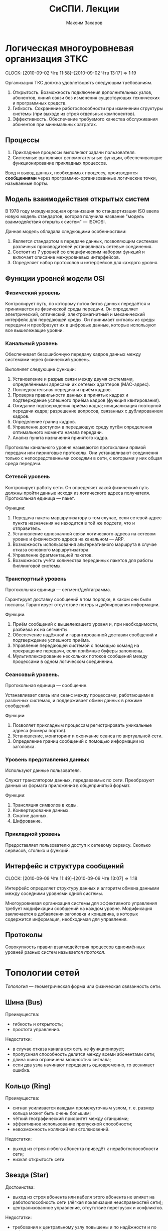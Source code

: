 #+TITLE: СиСПИ. Лекции
#+AUTHOR: Максим Захаров
#+STARTUP: indent

* Логическая многоуровневая организация ЗТКС
  CLOCK: [2010-09-02 Чтв 11:58]--[2010-09-02 Чтв 13:17] =>  1:19

Организация ТКС должна удовлетворять следующим требованиям.
1) Открытость. Возможность подключения дополнительных узлов, абонентов, линий связи без изменения существующих технических и программных средств.
2) Гибкость. Сохранение работоспособности при изменении структуры системы (при выходе из строя отдельных компонентов).
3) Эффективность. Обеспечение требуемого качества обслуживания абонентов при минимальных затратах.
  
** Процессы

1) Прикладные процессы выполняют задачи пользователя.
2) Системные выполняют вспомогательные функции, обеспечивающие функционирование прикладных процессов.

Ввод и вывод данных, необходимых процессу, производится *сообщениями* через программно-организованные логические точки, называемые порты.

** Модель взаимодействия открытых систем

В 1978 году международная организация по стандартизации ISO ввела новую модель стандартов, которая получила название "модель взаимодействия открытых систем" --- ISO/OSI.

Данная модель обладала следующими особенностями:
1) Является стандартом в передаче данных, позволяющим системам различных производителей устанавливать сетевые соединения.
2) Состоит из 7 уровней со специфическим набором функций и включает описание межуровневых интерфейсов.
3) Определяет набор протоколов и интерфейсов для каждого уровня.

** Функции уровней модели OSI

*** Физический уровень

Контролирует путь, по которому поток битов данных передаётся и принимается из физической среды передачи. Он определяет электрический, оптический, электромагнитный и механический интерфейс для передающей среды. Он принимает сигналы из среды передачи и преобразует их в цифровые данные, которые используют все вышележащие уровни.

*** Канальный уровень

Обеспечивает безошибочную передачу кадров данных между системами через физический уровень.

Выполняет следующие функции:
1) Установление и разрыв связи между двумя системами, определёнными адресами их сетевых адаптеров (MAC-адрес).
2) Последовательная передача и приём кадров.
3) Проверка правильности данных в принятых кадрах и подтверждение успешного приёма кадров (функция квитирования).
4) Ожидание подтверждения приёма кадра; инициализация повторной передачи кадра; разрешение вопросов, связанных с дублированием кадров.
5) Определение границ кадров.
6) Управление доступом в передающую среду путём определения оптимального момента начала передачи.
7) Анализ пункта назначения принятого кадра.

Протоколы канального уровня называются протоколами прямой передачи или пиринговые протоколы. Они устанавливают соединения только с непосредственными соседями в сети, с которыми у них общая среда передачи.

*** Сетевой уровень

Контролирует работу сети. Он определяет какой физический путь должны пройти данные исходя из логического адреса получателя. Протокольная единица --- пакет.

Функции:
1) Передача пакета маршрутизатору в том случае, если сетевой адрес пункта назначения не находится в той же подсети, что и отправитель.
2) Установление однозначной связи логического адреса на сетевом уровне и физического адреса на канальном --- ARP.
3) Возможность использования альтернативного маршрута в случае отказа основного маршрутизатора.
4) Управление фрагментацией пакетов.
5) Возможность учёта количества переданных пакетов для работы биллинговой системы.

*** Транспортный уровень

Протокольная единица --- сегмент/дейтаграмма.

Гарантирует доставку сообщений в том порядке, в каком они были посланы. Гарантирует отсутствие потерь и дублирования информации.

Функции:
1) Приём сообщений с вышележащего уровня и, при необходимости, разбивка их на сегменты.
2) Обеспечение надёжной и гарантированной доставки сообщений и подтверждение успешного приёма.
3) Управление передающей системой с помощью команд на прекращение передачи, если приёмные буферы заполнены.
4) Мультиплексирование нескольких потоков сообщений между процессами в одном логическом соединении.

*** Сеансовый уровень.

Протокольная единица --- сообщение.

Устанавливает связь или сеанс между процессами, работающими в различных системах, и поддерживает обмен данных в режиме сообщений

Функции:
1) Позволяет прикладным процессам регистрировать уникальные адреса (номера портов).
2) Установление, мониторинг и окончание сеанса по виртуальной сети.
3) Определение границ сообщений с помощью информации из заголовка.

*** Уровень представления данных

Используют данные пользователя.

Служат транслятором данных, передаваемых по сети. Преобразуют данных из формата приложения в общепринятый формат.

Функции:
1) Трансляция символов в коды.
2) Конвертирование данных.
3) Сжатие данных.
4) Шифрование.

*** Прикладной уровень

Предоставляет пользователю доступ к сетевому сервису. Сколько сервисов, столько и функций.

** Интерфейс и структура сообщений
  CLOCK: [2010-09-09 Чтв 11:49]--[2010-09-09 Чтв 13:07] =>  1:18
  
Интерфейс определяет структуру данных и алгоритм обмена данными между соседними уровнями одной системы.

Многоуровневая организация системы для эффективного управления требует модификации сообщений на каждом уровне. Модификация заключается в добавлении заголовка и концевика, в которых содержится информация, необходимая для управления.

[[file:SiSPI_pictures/mess_strucr.png]]

** Протоколы

[[file:SiSPI_pictures/protocol.png]]

Совокупность правил взаимодействия процессов одноимённых уровней разных систем называется /протокол/.

* Топологии сетей

/Топология/ --- геометрическая форма или физическая связанность сети.

** Шина (Bus)

[[file:SiSPI_pictures/bus.png]]

Преимущества:
+ гибкость и открытость;
+ простота управления.

Недостатки:
- в случае отказа канала вся сеть не функционирует;
- пропускная способность делится между всеми абонентами сети;
- длина шина ограничена мощностью сигнала;
- если два узла начинают передавать одновременно, то возникает ошибка.

** Кольцо (Ring)

[[file:SiSPI_pictures/ring.png]]

Преимущества:
+ сигнал усиливается каждым промежуточным узлом, т. е. размер кольца может быть очень большим;
+ чёткий географический приоритет между станциями;
+ эффективное использование пропускной способности;
+ невозможность коллизий или столкновений.

Недостатки:
- выход из строя любого абонента приведёт к неработоспособности сети;
- низкая открытость сети.

** Звезда (Star)

[[file:SiSPI_pictures/star.png]]

Достоинства:
+ выход из строя абонента или кабеля этого абонента не влияет на работоспособность сети (лёгкая локализация неисправностей сети);
+ централизованное управление, отсутствие перегрузок и конфликтов.

Недостатки:
- требования к центральному узлу повышены и по надёжности и по работоспособности;
- количество абонентов в сети ограничено.

** Дерево (Tree)

[[file:SiSPI_pictures/tree.png]]

Разновидность топологии "звезда". По такой топологии обычно реализуется управление в больших сетях.

** Сеть (Network)

Представляет собой древовидную топологию, в которой добавлены резервные или альтернативные связи до отдельных узлов.

* Методы коммутации

По способам передачи данных различают сети с коммутацией каналов, с коммутацией сообщений и с коммутацией пакетов.

** Сеть с коммутацией каналов

Рисунок 7

Для передачи данных необходимо установление между пользователями прямого физического соединения.

Достоинства:
+ работа в режиме реального времени и полностью используют пропускную способность всех каналов; 
+ эффективна при передаче больших объёмов данных.

Недостатки:
- система работает с отказами, т. е. необходимо дожидаться освобождения линии связи;
- невозможность приоритетной передачи данных;
- неэффективна при передаче небольших объёмов данных.

** Сеть с коммутацией сообщений

Рисунок 8

Сообщение снабжается заголовком, в котором указывается получатель и передаётся последовательно от узла коммутации к узлу.

Достоинства:
+ нет сигналов "занято" или отказов сети;
+ возможность приоритетной передачи;

Недостатки:
- нет режима реального времени;
- неэффективна для передачи больших сообщений (может не хватить памяти в буферах).

** Сеть с коммутацией пакетов

Рисунок 9

Каждое сообщение разбивается на пакеты. Каждый пакет имеет заголовок, содержащий достаточно информации для нахождения адресата, и каждый пакет независимым образом отправляется по сети.

Достоинства:
+ требования к промежуточным узлам снижаются;
+ возможна приоритетная передача;
+ в случае отказа части сети может быть найден альтернативный маршрут.

Недостатки:
- возможна потери пакетов;
- пакеты могут прийти в неправильном порядке;
- количество служебной части пакета достаточно велико.

* Физический уровень ТКС

** Свойства кабеля

1) Исполнение кабеля (пожаростойкость). /Пленум/ --- пространство между полом и потолком, либо между стенами, которое служит для вентиляции и теплоизоляции и может быть использовано для прокладки кабельной системы. Кабель в пленумном исполнении имеет оболочку, которая не горит и не выделяет при нагревании токсичных газов. Обычно эта оболочка делается из тефлона.
2) Диаметр сечения жилы кабеля. Для указания диаметра используется класс AWG.
3) Наличие экрана кабеля. Экран кабеля используется для защиты от внешнего электромагнитного поля. Экран может быть выполнен 2 способами:
   - с помощью сетки (плетёный) --- лучше экранирование;
   - с помощью спирально намотанной фольги --- легче гнётся.
4) Категория кабеля. Совокупность характеристик, необходимых пользователю.

** Стандарт ANSI/EIA/TIA-T568-A-1991

Стандарт T-568 определяет кабельную систему для передачи данных и для офисных коммуникаций. Он позволяет использовать для этих целей следующие типы кабелей:
1) Неэкранированная витая пара (UTP) с волновым сопротивлением 100 Ом и диаметром сечения жилы 22/24 AWG.
2) Экранированная витая пара (STP) с волновым сопротивлением 150 Ом.
3) Одномодовое оптоволокно (SMF) с диаметром внутренней жилы и оплётки 8,3/125 мкн.
4) Многомодовое оптоволокно (MMF) с диаметром внутренней жилы и оплётки 62,5/125 мкн.

Для каждого кабеля определены следующие элементы:
1) Характеристики, позволяющие определить уровень производительности.
2) Топологию и длину сегментов кабеля.
3) Спецификации коннекторов и схемы расположения выводов.

Документ также включает правила для прокладки кабеля внутри здания. Здание разделяется на несколько подсистем.
1) Вход в здание. Это место, в котором сопрягаются внутренняя и внешняя кабельные системы.
2) Аппаратная комната. Отдельное помещение, в котором располагается телекоммуникационное оборудование, являющееся интерфейсом между магистральной и горизонтальной кабельной системой.
3) Телекоммуникационный шкаф. Место расположения телекоммуникационного оборудования в помещении или коридоре.
4) Магистраль. Кабельная система, соединяющая аппаратные комнаты, телекоммуникационные шкафы и точки входа в здание.
5) Горизонтальная кабельная разводка. Кабельная система и аппаратное обеспечение, используемое для соединения телекоммуникационных шкафов и аппаратных комнат с рабочей областью.
6) Рабочая область. Компоненты для присоединения телекоммуникационных отводов к рабочим станциям.

** Стандарт ISO 11801E-1995

В стандарте добавлены несколько типов кабелей, применяемых в европейских коммуникациях.

** Коаксиальный кабель
   CLOCK: [2010-09-23 Чтв 11:57]--[2010-09-23 Чтв 13:15] =>  1:18

| Маркировка | Диаметр | Затух. | Коннектор | $\rho$ | Тип               |
|------------+---------+--------+-----------+--------+-------------------|
| RG-8/U     | 0.405"  |    1.9 | N         |     50 | Thick Eth 10base5 |
| RG-58A/U   | 0.195"  |    4.5 | BNC       |     50 | Thin Eth 10base2  |
| RG-6/U     | 0.242"  |    3.4 | F         |     45 | Cable TV          |

/U --- центральная жила сплошная.
A/U --- центральная жила плетёная.

Достоинства сетей с коаксиальным кабелем:
+ большая длина сегмента;
+ дешевизна кабеля, лёгкость монтажа;
+ малый расход кабеля.

Недостатки:
- Максимальная скорость передачи данных 10 Мб/сек.

1) Толстый Ethernet
2) Тонкий Ethernet

** Кабели на основе витой пары

*** Типы кабелей, применяемых в сетях

1) UTP --- неэкранированная витая пара.
2) FTP (F/UTP) --- присутствует общий внешний экран из фольги.
3) STP --- присутствует защита каждой пары и общий экран всего кабеля в виде сетки.
4) SFTP --- внешний экран из сетки и каждая пара в фольге.
5) SF/UTP --- внешний экран из сетки и фольги. Каждая пара без защиты.

| Категория | ПЧ         | Тип сети                        |
|-----------+------------+---------------------------------|
| Cat 1     | до 100 кГц | 1PR ТЛФ, сигнализ.              |
| Cat 2     | до 1 МГц   | 2PR TokenRing, ArcNet (4Мб/сек) |
| Cat 3     | до 16 МГц  | 4PR 10BaseT, 100BaseT4          |
| Cat 4     | до 20 МГц  | 4PR TokenRing(16 Мб/сек)        |
| Cat 5     | до 100 МГц | 4PR 100BaseTX                   |
|-----------+------------+---------------------------------|
| Cat 5e    | 125 МГЦ    | 4PR 100BaseTX, 1000BaseTX       |
| Cat 6     | до 250 МГц | 4PR 1000 Мб/сек                 |
| Cat 6a    | до 500 МГц | 10 Гб/сек                       |
| Cat 7     | до 700     | S/FTP 4PR                       |

*** Обжим коннектора

8P8C
|   |      | T568A | T568B |
|---+------+-------+-------|
| 1 | Tx + | БС    | БО    |
| 2 | Tx - | С     | О     |
| 3 | Rx + | БО    | БС    |
| 4 |      | З     | З     |
| 5 |      | БЗ    | БЗ    |
| 6 | Rx - | О     | С     |
| 7 |      | БК    | БК    |
| 8 |      | К     | К     |

Если сегмент кабеля используется для подключения компьютера к сетевому оборудованию, применяется прямой способ обжима кабеля, когда каждый конец обжимается одинаково.

Если сегмент кабеля используется для соединения двух компьютеров, применяется кроссовое соединение кабеля, в котором на одном из концов сегмента приёмные и передающие пары меняются местами.

*** Топология сети

В центре сети ставится сетевое устройство --- свитч или хаб. Каждое устройство подключается отдельным сегментом. Максимальная длина сегмента 100 м.

Если скорость сети 10 Мб/сек, то количество последовательно соединённых сетевых устройств равно 4.

Для скорости 100 Мб/сек всё зависит от способности сетевого устройства.

** Оптоволокно

*** Физические способности

1) Широкополосность кабеля.
2) Малые затухания сигнала в оптоволокне.
3) Помехозащищённость и отсутствие влияния внешних электромагнитных полей.
4) По волокну могут распространятся оптические сигналы разной поляризации без взаимного влияния друг на друга. Возможна дуплексная передача.

** Разновидности кодов
   CLOCK: [2010-09-30 Чтв 12:12]

*** NRZ

[[file:SiSPI_pictures/NRZcode.png]]

Является простейшим кодом и представляет собой обычный цифровой сигнал. Логическому нулю соответствует низкий уровень сигнала в пределах битового интервала, а логической единице --- высокий.

10 Мб/с -> 1010 - 5 МГц. От 0 до 5 МГц.

Достоинства:
+ нет необходимости использовать дополнительное оборудование для  передачи;
+ низкая требуемая полоса пропускания кабеля.

Недостатки:
- обнаружить передачу при передаче большой последовательности нулей невозможно;
- невозможность передавать длинные последовательности из-за рассинхронизации передатчика и приёмника.
- из-за наличия постоянной составляющей в коде невозможно обеспечить гальваническую развязку устройств и линий связи с помощью трансформатора.

*** RZ

[[file:SiSPI_pictures/RZcode.png]]

Трёхуровневый код, в котором каждый битовый интервал разбивается на два отрезка. В первой половине передаётся значащий уровень сигнала, а во второй половине нулевой. Логическому нулю соответствует положительный переход с низкого на высокий, логической единице отрицательный.

10 Мб/с -> 10 МГц.

Достоинства:
+ код самосинхронизирующийся. По переходу в центре бита синхронизируются приёмник и передатчик;
+ отсутствует постоянная составляющая.

Недостатки:
- три уровня;
- сложность оборудования;
- большая требуемая полоса пропускания.

Такой можно использовать в оптоволоконных сетях из-за того, что уровень там довольно постоянный, причём высокому уровню соответствует сильный свет, нулевому средний свет, низкому отсутствие света.

*** MII

[[file:SiSPI_pictures/Manchester_code.png]]
TODO Картинку проверить

Двухуровневый код. Внутри каждого битового интервала присутствует переход. Логическому нулю соответствует положительный переход, логической единице отрицательный.

10 Мб/с -> 111, 000 - 10 МГц. 101 - 5 МГц.

Достоинства:
+ самосинхронизирующийся двухуровневый код;
+ 2 полосовых фильтра на 5 и 10 МГц отфильтровывают помехи постоянной составляющей в канале;
+ для определения занятости канала необходимо контролировать несущую в течение одного битового интервала;
+ для гальванической развязки можно использовать импульсный трансформатор.

Недостатки:
- большая требуемая полоса частот.

*** Разностный манчестер

[[file:SiSPI_pictures/Differential_manchester_encoding.png]]

Значение бита определяется по наличию перехода в начале битового интервала. Логический ноль --- переход в начале есть, логическая единица --- перехода в начале нет. В центре битового интервала переход есть всегда.

В современных сетях со скоростями 100 Мб и выше главным требованием к коду является малая полоса пропускания. Поэтому в таких сетях используются разновидности кода NRZ --- MLT3, NRZi и дополнительные кодовые преобразования 4B/5B.

MLT3 --- трёхуровневый код, в котором ноль повторяет предыдущее состояние среды, а единица изменяет состояние среды по следующему закону +U 0, -U 0.

Узнать про MLT3, NRZi и дополнительные кодовые преобразования 4B/5B (62B/64B).

** Разновидности оборудования локальных телекоммуникационных систем

*** Повторитель (repeater)

При передаче сигнала по кабелю сигнал испытывает затухание. Для увеличения длины сегмента используются промежуточные усилители сигнала, называемые репиторы.

/Репитор/ --- двехпортовое устройство, которое принимает сигнал из одного порта, усиливает его и отправляет в другой свой порт.

Повторитель функционирует только на физическом уровне, не умеет читать данные канального уровня и выше. Следовательно не может осуществлять фильтрацию передаваемых кадров.

Повторитель формирует единую область коллизий или общую среду передачи из всех подключённых к нему сегментов.

Для сети 10 Мб/с = 4, 100 Мб/с = 1.

*** Концентратор (hub)

/Хаб/ (многопортовый повторитель) --- многопортовое устройство, выполняющее роль центрального звена в сети с топологией звезда, построенной на витой паре.

Принимает сигнал из одного порта, усиливает его и отправляет во все остальные порты.

Работает на физическом уровне, формирует единую область коллизий для всех подключённых к нему сегментов.

**** Исполнение концентраторов

1) Автономные концентраторы. Используются для формирования небольших сетей до 16 портов. Возможно отсутствует порт для соединения с другими концентраторами.
2) Наращиваемые концентраторы. Имеют возможность для соединения нескольких концентраторов друг с другом с помощью специального порта и специального короткого кабеля. Полученное устройство работает как один большой концентратор.
3) Модульные концентраторы. Представляют собой шасси, которые содержат несколько слотов для подключения отдельных портов. Шасси предоставляет для всех общий для всех источник питания и шину для взаимодействия. При этом модули могут относиться к сетям, построенным по различным технологиям.

**** Дополнительные функции концентраторов

Если концентратор функционирует на канальном уровне и может читать заголовки протокола канального уровня, он имеет следующие возможности:
1) Защита от несанкционированного подключения к порту путём привязки конкретного MAC-адреса к конкретному порту. Возможность принудительного отключения неиспользуемых портов.
2) Отключение неправильно работающих сегментов. Ошибки, которые можно контролировать:
   - связанные с длиной кадра 64...1518;
   - неверная контрольная сумма кадра, либо неправильно оформленный заголовок кадра;
   - множественные коллизии. Если порта стал источником столкновения пакетов 60 раз подряд, его отключают;
   - затянувшаяся передача. Если кадр передаётся дольше кадра максимальной длины в 3 раза;
3) Поддержка резервных связей.
4) Управление по протоколу SNMP.

*** Мост (bridge)

/Мост/ --- многопортовое устройство (друхпортовое), работающее на канальном уровне и способное разделять единую область коллизий подключённых к нему сегментов.

Мост принимает кадр из одного порта и определяет местоположение получателя этого кадра. 

Если получатель расположен в другом сегменте, мост передаёт кадр в этот сегмент. Если получатель находится в том же сегменте, что и отравитель, пакет уничтожается.

Обычные режим работы моста называется /прозрачный режим/, т.е. он не имеет собственного MAC-адреса и для сетевых устройств невидим, при этом абоненты подключённых к мосту сегментов могут одновременно передавать кадры без возможных коллизий.

Основным недостатком моста является не поддержка петлевых или кольцевых топологий сетей.

Варианты исполнения мостов:
1) Прозрачный мост. Объединяет сегменты, построенные по одинаковым технологиям. Никакого перекодирования кадра не происходит внутри порта, возможно работать без полной буферизации кадра, т. е. напрямую.
2) Преобразующий мост. Объединяет сегменты, построенные по разным технологиям. Принимает полностью кадр в буфер, присваивает ему новый заголовок канального уровня и отправляет в соответствующий сегмент.
3) Удалённый мост. Пара удалённых мостов может организовать соединение двух локальных сетей через глобальную сеть. Основной задачей является согласование высокой скорости локальной сети с низкой скоростью глобальной через:
   - большой объём буфера;
   - сжатие трафика;
   - принудительное дублирование служебного трафика.

*** Коммутатор (switch)

/Коммутатор/ --- многопортовое устройство, выполняющее роль центрального звена в сети с топологией звезда и функционирующее следующим образом.

Кадр принимается из одного порта и отправляется в порт, к которому подключён получатель. При этом коммутатор может обеспечивать несколько соединений пар портов.

Любое соединение коммутаторов двух портов аналогично выделенному соединению точка-точка и обеспечивается максимальной пропускной способностью сети.

**** Конструкции коммутаторов

Каждый порт коммутатора обслуживает собственный процессор, называемый EPP (ethernet port processor). Координирует работу всех процессоров системный модуль, в котором есть дополнительный процессор --- центральный и коммутационная матрица, в которой хранятся соответствия MAC-адресов и портов.

Коммутационная матрица формируется динамически в процессе работы коммутатора, т. е. при начальном включении коммутатор работает как хаб.

Объединение процессоров возможно тремя способами:
1) Использование коммутационной матрицы. Каждому кадру при поступлении в коммутатор присваивается т. н. тег --- это комбинация бит, которая определяет адрес порта назначения. Такая матрица реализуется в виде микросхемы и наибольшее распространение получила матрица с 3 уровнями вентилей.
2) Использование внутренней высокоскоростной шины. Используется общая шина с разделением времени.
3) Использование разделяемой памяти. 

**** Дополнительные функции коммутаторов

Существует 2 разновидности коммутаторов:
1) На лету (on fly). В этом случае коммутатор передаёт пакет без задержки. При этом дополнительные функции коммутатора не поддерживаются и количество коммутаторов в сети накладывается тоже ограничения, что и на концентраторы.
2) С буферизацией. Могут полностью сохранять кадр во внутренней памяти и дополнительно позволяют выполнять следующие функции:
   - отбрасывание бракованных кадров;
   - поддержка полнодуплексного режима передачи (full duplex). Кадр передаётся по одному кабелю и каждое устройство может исправить принимаемый сигнал, зная передаваемый. При этом скорость обеспечивается до 200 Мб/сек;
   - поддержка виртуальных локальных сетей (VLAN). Позволяет выделить несколько групп портов коммутатора, которые будут изолированы друг от друга. Коммутация между этими группами портов осуществляться не будет. Связь между VLAN может быть организована только с помощью коммутаторов на сетевом уровне. Один порт может входить одновременно в несколько VLANов;
   - поддержка алгоритма покрывающего дерева (spaning tree). Коммутатор запрещает кольцевые топологии, петлевые маршруты и резервные линии. При первоначальном включении коммутаторов с поддержкой покрывающего дерева, они с помощью обмена служебными пакетами автоматически находят все резервные или петлевые связи и строится логическая иерархическая топология поверх существующей. Все связи, которые не вошли в эту топологию объявляются резервными и соответствующие порты закрываются. В случае, если одна из основных связей нарушается, покрывающее дерево строится заново, включая в себя резервные связи;
   - т. к. коммутатор выступает в качестве получателя кадра, ограничение по количеству коммутаторов в сети снимается.

Недостатки коммутаторов --- работа с широковещательным трафиком.

*** Маршрутизатор (router)

/Шлюз/ --- сетевое устройство, имеющее более одного сетевого интерфейса.

/Роутер/ --- шлюз, умеющий маршрутизировать сетевые пакеты между сетевыми интерфейсами.

Маршрутизатор функционируем не выше сетевого уровня, следовательно информации, передаваемой протоколом сетевого уровня должно быть достаточно для нахождения получателя пакетов.

Существует 3 алгоритма маршрутизации:
1) Маршрутизация от источника. В этом случае в маршрутной таблице хранятся сведения о всех промежуточных узлах на пути следования пакетов, либо эта информация передаётся в самом пакете. Используется в статичных сетях, т. е. где количество абонентов фиксировано и связи определены.
2) Одношаговая маршрутизация. В маршрутной таблице хранятся сведения только о следующем маршрутизаторе или о следующем шаге маршрута. Next Gateway.
3) Случайная маршрутизация. Маршрутных таблиц не создаётся, а каждый пакет отправляется в один из подключённых сетевых интерфейсами.

Существует 2 способа формирования маршрутных таблиц:
1) Статическая маршрутизация. Каждая маршрутная таблица формируется вручную администратором.
2) Динамическая маршрутизация. Маршрутизаторы самостоятельно обмениваются маршрутными таблицами с помощью специальных протоколов --- RIP, OSPF.

**** Дополнительные функции маршрутизаторов

1) Отбрасывание бракованных сетевых пакетов. Бракованным пакетом считается пакет, у которого закончился TTL (измеряется в hop'ах). Каждый маршрутизатор вычитает из поля TTL единицу.
2) Фрагментация пакетов. Для каждой сети, подключённой к маршрутизатору он определяет MTU (максимально передаваемый блок) и при передаче большого пакета в сеть с маленьким MTU, он фрагментирует его средствами протокола сетевого уровня. Сбор пакета из фрагмента осуществляется у конечного получателя.

Вместо SNMP используется ICMP.

* Канальный уровень в модели OSI

** Методы множественного доступа станций к общему каналу

1) Случайный множественный доступ.
   - бесконтрольный;
   - бесконтрольный с тактированием;
   - множественный с обнаружением передачи (МДОП);
   - множественный с контролем столкновений (МДКС);
   - МДОП/КС
2) Детерминированный множественный доступ.
   - синхронное разделение времени;
   - асинхронное разделение времени;
   - передача полномочий.
3) Комбинированный множественный доступ.
   - СМД -> ДМД;
   - ДМД -> СМД;
   - гибридный доступ.

*** Случайный множественный доступ

Все станции сети равноправны и каждая станция самостоятельно определяет момент начала передачи.

Достоинства:
+ надёжность;
+ гибкость;
+ открытость.

Недостатки: возможное столкновение пакетов.

Достоинства:
+ станции равноправны и независимы друг от друга.
+ надёжность высокая. Алгоритм децентрализован.
+ возможность включения станций в работающую сеть.
+ при низкой загрузке сети высокая пропускная способность.

Недостатки:
- при высокой загрузке сети низкая пропускная способность.
- отсутствие гарантированного времени доступа в сеть.
- невозможность приоритетного доступа в сеть.

**** Бесконтрольный метод. "Чистая" ALOHA

1. Необходимость передачи кадра.
2. Станция передаёт кадр.
3. Станция принимает кадр и проверяет на наличие ошибок.
4. Если в кадре ошибка.
5. Ошибок нет. Станция отсылает положительную квитанцию, подтверждающая успешный приём.
6. Ошибки есть. Станция ничего не отсылает. Положение тайм-аут.
7. Необходимость повторной передачи кадра.

При 50% загрузке сети, количество успешно принятых кадров ~18,6%.

**** Бесконтрольный с тактированием. Синхронная ALOHA

Все станции синхронизированы и начало передачи кадра возможно при получении тактового импульса.

1. Необходимость передачи кадра.
2. Станция ожидает появления тактового импульса.
3. Станция дождалась появления тактового импульса.
4. Станция передаёт кадр.
5. Необходимость повторной передачи кадра.

Для 50% загрузки сети количество успешно переданных кадров 37.2%.

**** Множественный с обнаружением передачи (МДОП)

Станция имеет возможность контролировать занятость канала перед началом передачи.

1. Необходимость передачи кадра.
2. Станция прослушивает канал.
3. Канал свободен.
4. Станция передаёт кадр.

При 50% загрузке 80% успешно переданных кадров.

Существует 3 стратегии поведения станции при контроле занятости канала:
1) Ненастойчивый МДОП. Если канал свободен, станция сразу передаёт кадр. Если канал занят, станция откладывает повторную проверку канала на определённый или случайный промежуток времени.
2) 1-настойчивый МДОП. Если канала занят, станция настойчиво ждёт его освобождения, после чего с вероятностью 1 передаёт кадр. Если освобождения канал ждут несколько станций вероятностью столкновения 1.
3) p-настойчивый МДОП. Станция настойчиво ждёт освобождения канала, после чего с вероятностью p передаёт кадр в канал. Изменяя значение p, в зависимости от загрузки сети, можно добиться приемлемых показателей вероятности столкновения кадров.

**** Множественный достоинства с контролем столкновений (МДКС)

Станция имеет возможность контролировать канал во время передачи своего кадра. Если передаваемые значения битов не совпадают с принимаемыми из канала, считается, что произошло столкновение.

1. Необходимость передачи кадра.
2. Станция передаёт кадр и прослушивает канал.
3. Условие. Обнаружено ли столкновение в канале.
4. Столкновения нет. Кадр передаётся до конца.
5. Столкновения есть. Станция прерывает передачу кадра.
6. Необходимость повторной передачи.

*** Детерминированные методы доступа

**** Синхронное разделение времени

Время работы сети циклически делится на число интервалов соответствующих числу станций подключённых к каналу. Каждой станции во время цикла предоставляется интервал времени, в течение которого она может использовать канал для передачи кадров. Если станции нечего передавать, его интервал не используется.

**** Асинхронное разделение времени

Каждая станция в цикле получает различный интервал времени для передачи, размер которого определяется либо статистически по загруженности станций, либо размер определяется запрашиваемым и оплаченным станцией сервером.

Достоинства методов разделения времени:
+ нет столкновений;
+ при 100% загруженности сети пропускная способность канала будет использоваться полностью;
+ гарантированное время доступа в сеть;
+ возможность приоритетного доступа в сеть.

Недостатки:
- неэффективно используется пропускная способность при неполной загрузке;
- низкая надёжность из-за наличия диспетчера.

**** Метод передачи полномочий

В сети циркулирует специальный пакет, который даёт станции полномочия на передачу кадров в канал.

Если станция получает полномочия, она передаёт разрешённое количество кадров в канал, а затем отдаёт полномочия следующей станции. Если станции нечего передавать, она сразу расстаётся с полномочиями.

Достоинства:
+ более эффективное использование пропускной способности;
+ повышается надёжность из-за отсутствия диспетчера;
+ возможна приоритетная передача.

Недостатки:
- возможность потери или дублирования полномочий;
- низкая гибкость и открытость сети.

*** Комбинированные методы доступа

Сочетают достоинства случайных и детерминированных методов доступа, т. е. при низкой загрузке сети преимущественно используется случайный множественный доступ, а при высокой детерминированный.

**** Детерминированный доступ с переходом в случайный

Каждой станции циклически предоставляется временное окно для передачи. Каждое окно состоит из 2 интервалов:
- интервал управления;
- интервал передачи.

Алгоритм:
1. Временное окно получило i станция.
2. Есть ли кадр для передачи.
3. В интервал управления станция передаёт служебный кадр о занятости окна.
4. В интервал передачи станция передаёт кадр.
5. Если у станции нет кадра. Станция молчит в интервале управления.
6. Между остальными станциями реализуется СМД в интервал передачи.
7. Временное окно получает i+1 станция.

**** Случайный доступ с переходом в детерминированный
Между станциями реализуется МДОП/КС, при этом в цепи циркулируют полномочия, которые получает каждая станция.

1. Полномочия получает i станция.
2. Есть ли кадр для передачи.
3. Станция передаёт кадр, контролируя столкновения.
4. Есть ли столкновение.
5. Все станции-участники столкновения прекращают передачу кадров.
6. Станция, имеющая полномочия возобновляет передачу кадра и доводит её до конца.
7. Реализуется обычное равноправное МДОП/КС между станциями.
8. Полномочия передаются i+1 станции.

**** Гибридный доступ

В канале существуют средства измерения загрузки. При малой загрузке используется случайный множественный доступ, при большой детерминированный.

** Стандарт IEEE 802

Спецификации стандарта IEEE 802 определяют основные параметры для физических компонентов в сети, таких как, сетевая карта NIC (network interface card) и сетевой среды network media. Они определяют механизмы доступа к каналу связи и способы передачи данных.

Особенностью стандарта IEEE 802 является то, что канальный уровень модели OSI представлен в виде 2-х подуровней: LLC и MAC.

*LLC* подуровень управления логической связью. Функции:
1) Установление и завершение соедининения.
2) Управление потоком кадров.
3) Подтверждение правильности приёма кадров.

Реализуется в виде программного модуля (драйвер сетевой карты) и уровень является общим для нескольких сетевых технологий.

*MAC* подуровень доступа к среде. Функции:
1) Управление доступом в передающей среде.
2) Определение границ кадров.
3) Проверка ошибок в кадрах.
4) Распознавание адресов.

MAC уровень реализуется в виде аппаратных компонентов. MAC подуровень уникален для каждой сетевой технологии.

Стандарт IEEE 802 включает следующие разделы:
1) 802.1 Internet working. Объединение сетей.
   - содержит обзор проекта 802;
   - определяет механизм управления сетью на MAC подуровнях;
   - задаёт требования к локальным сетям;
2) 802.2 LLC. Определяет функционирование подуровня LLC.
3) 802.3 Ethernet. Описывает протокол Ethernet и в частности метода доступа CSMA/CD (МДОК/КС).
4) 802.4 Tokken Bus. Сеть с топологией типа шина, используящая в качестве метода доступа передачу полномочий.
5) 802.5 Token Ring. Сеть с передачей полномочий с топологией кольцо.
6) 802.6 MAN. Рекомендации по построению городских сетевой (DQDB).
7) 802.7 Broadband. Технологическая группа по широковещательной передаче. Содержит рекомендации по широкополосным сетевым технологиям, оборудованию и т. д.
8) 802.8 Содержит рекомендации по применению оптоволоконных линий для передачи данных и в частности по их применению в сетях 802.3--802.6. FDDI.
9) 802.9 Технология интегрированной передачи голоса и данных по одной линии. ISDN.
10) 802.10 Network security. В нём рассмотрена безопасность сетей.
11) 802.11 Wireless network. Технология беспроводной передачи данных.
12) 802.12 100VGAnyLAN. Сеть передающая данные на скорости 100Мб на оптоволокне.

*** IEEE 802.3 Ethernet

В основе механизма доступа Ethernet лежит технология CSMA/CD. 

Все станции равноправны и любая станция может начать передачу, если канал свободен. Занятость канала проверяется по отсутствию несущей в течении 9,6 мкс (межкадровый интервал).

Если канал свободен, станция передаёт кадр и одновременно контролирует наличие столкновений. Если столкновение обнаружено, станция продолжает передачу в течении 32 бит (сигнал jam "затор").

Сигнал затора гарантирует, что все станции, участвующие в конфликте гарантированно распознают столкновение. Станция прерывает передачу и возобновляет попытки проверки занят ли канал через случайный промежуток времени, кратный 51,2 мкс, но не более 52 мс. Счётчик попыток станция увеличивает на единицу. Если в течении 16 попыток подряд кадр передать не удаётся из-за коллизий, попытки передачи прекращаются и пользоватею передаётся сообщение о невозможности передачи.

При 30% загрузке сети алгоритм эффективен.

**** Стандарт Fast Ethernet

В начале 90-х годов скорость 10 Мб/сек была недостаточна, была создана рабочая группа, которая начала разрабатывать стандарты посроения 100 Мб сети.

В итоге было разработано 3 варианта построения сети, которые вошли в часть 802.3u:
1) 100BaseTX представлял собой развитие 10BaseT. Сохранял стандартную топологию, формат кадра, но требовался кабель 5-ой категории. Необходимость использования другого способа кодирования --- ?? PAM-5, 5-уровневый код, который использует двухбитовое кодирование (/используется в Gigabite Ethernet/).
2) 100BaseT4. Разработан специально для сетей, в которых использовалась витая пара 3-ей категории. Было принято решение использовать для передачи данных в одну сторону все 4 пары кабеля UTP, однако, возникало большое количество искажений сигнала из-за перекрёстных наводок. Для уменьшения количества ошибок одну пару кабеля стали использовать для управления и контроля коллизий. Для передачи данных использовался специальный метод предварительного кодирования 8B/6T. 8 бит исходных данных заменялись 6 троичными символами. В результате символьная скорость для каждой витой пары составляла 25 Мбод, что удовлетворяло требованиям полосы пропускания. Ей соответствует 33,3 Мб/с.
3) 100BaseFX. Стандарт использующий одномодовое оптоволокно. Длина сегмента до 10 километров. Одно волокно используется для передачи, одно для приёма. Разновидности:
   - 100BaseFX WDM. Использует одномодовое одножильное оптоволокно, работающее в режиме full-duplex. Передача и приём одновременно на разных длинах волны. Длина сегмента до 15 км.
   - 100BaseSX. Использует многомодовое оптоволокно и длина сегмента от 300 до 400 метров.

